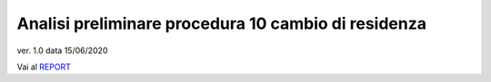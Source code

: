 Analisi preliminare procedura 10 cambio di residenza
####################################################

ver. 1.0
data 15/06/2020


Vai al `REPORT <https://docs.google.com/document/d/1tttVJf5Hc8cBtSKzRM6kPrN9bzZGWPJUSYFMH5kbOOQ>`_
